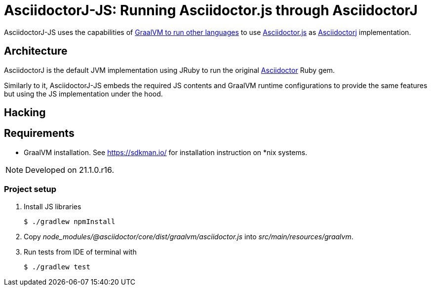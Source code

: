 = AsciidoctorJ-JS: Running Asciidoctor.js through AsciidoctorJ
:idprefix:
:idseparator: -
ifndef::env-github[:icons: font]
ifdef::env-github[]
:status:
:outfilesuffix: .adoc
:caution-caption: :fire:
:important-caption: :exclamation:
:note-caption: :paperclip:
:tip-caption: :bulb:
:warning-caption: :warning:
endif::[]
:graal-embedded-url: https://www.graalvm.org/reference-manual/embed-languages
:asciidoctor-url: https://github.com/asciidoctor/asciidoctor
:asciidoctorjs-url: https://github.com/asciidoctor/asciidoctor.js
:asciidoctorj-url: https://github.com/asciidoctor/asciidoctorj

AsciidoctorJ-JS uses the capabilities of {graal-embedded-url}[GraalVM to run other languages] to use {asciidoctorjs-url}[Asciidoctor.js] as {asciidoctorj-url}[Asciidoctorj] implementation.

== Architecture

AsciidoctorJ is the default JVM implementation using JRuby to run the original {asciidoctorj-url}[Asciidoctor] Ruby gem.

Similarly to it, AsciidoctorJ-JS embeds the required JS contents and GraalVM runtime configurations to provide the same features but using the JS implementation under the hood.

== Hacking

== Requirements

* GraalVM installation.
See https://sdkman.io/ for installation instruction on *nix systems.

NOTE: Developed on 21.1.0.r16.

=== Project setup

. Install JS libraries

 $ ./gradlew npmInstall

. Copy _node_modules/@asciidoctor/core/dist/graalvm/asciidoctor.js_ into _src/main/resources/graalvm_.

. Run tests from IDE of terminal with

 $ ./gradlew test

